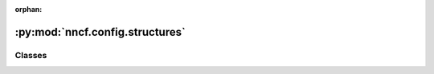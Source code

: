:orphan:

:py:mod:`nncf.config.structures`
================================

.. py:module:: nncf.config.structures



Classes
~~~~~~~

.. autoapisummary::

   nncf.config.structures.QuantizationRangeInitArgs
   nncf.config.structures.BNAdaptationInitArgs
   nncf.config.structures.ModelEvaluationArgs




.. py:class:: QuantizationRangeInitArgs(data_loader, device = None)

   Bases: :py:obj:`NNCFExtraConfigStruct`

   Stores additional arguments for quantization range initialization algorithms.


.. py:class:: BNAdaptationInitArgs(data_loader, device = None)

   Bases: :py:obj:`NNCFExtraConfigStruct`

   Stores additional arguments for batchnorm statistics adaptation algorithm.


.. py:class:: ModelEvaluationArgs(eval_fn)

   Bases: :py:obj:`NNCFExtraConfigStruct`

   This is the class from which all extra structures that define additional
   NNCFConfig arguments inherit.


